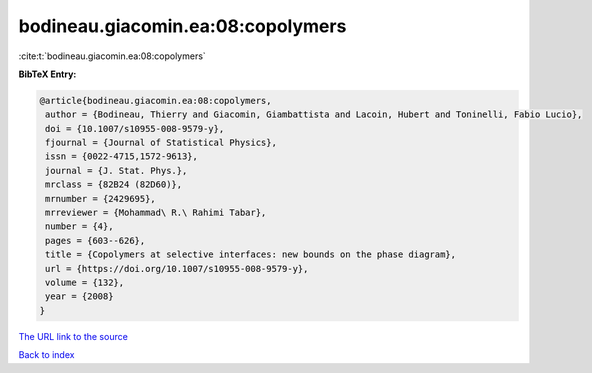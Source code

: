 bodineau.giacomin.ea:08:copolymers
==================================

:cite:t:`bodineau.giacomin.ea:08:copolymers`

**BibTeX Entry:**

.. code-block:: bibtex

   @article{bodineau.giacomin.ea:08:copolymers,
    author = {Bodineau, Thierry and Giacomin, Giambattista and Lacoin, Hubert and Toninelli, Fabio Lucio},
    doi = {10.1007/s10955-008-9579-y},
    fjournal = {Journal of Statistical Physics},
    issn = {0022-4715,1572-9613},
    journal = {J. Stat. Phys.},
    mrclass = {82B24 (82D60)},
    mrnumber = {2429695},
    mrreviewer = {Mohammad\ R.\ Rahimi Tabar},
    number = {4},
    pages = {603--626},
    title = {Copolymers at selective interfaces: new bounds on the phase diagram},
    url = {https://doi.org/10.1007/s10955-008-9579-y},
    volume = {132},
    year = {2008}
   }
`The URL link to the source <ttps://doi.org/10.1007/s10955-008-9579-y}>`_


`Back to index <../By-Cite-Keys.html>`_
